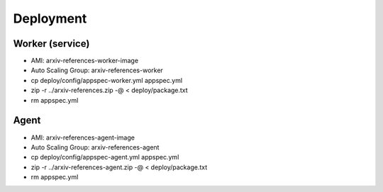 Deployment
**********

Worker (service)
================

- AMI: arxiv-references-worker-image
- Auto Scaling Group: arxiv-references-worker
- cp deploy/config/appspec-worker.yml appspec.yml
- zip -r ../arxiv-references.zip -@ < deploy/package.txt
- rm appspec.yml

Agent
=====

- AMI: arxiv-references-agent-image
- Auto Scaling Group: arxiv-references-agent
- cp deploy/config/appspec-agent.yml appspec.yml
- zip -r ../arxiv-references-agent.zip -@ < deploy/package.txt
- rm appspec.yml
